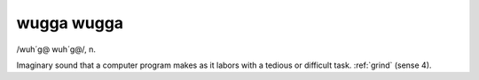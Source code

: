 .. _wugga-wugga:

============================================================
wugga wugga
============================================================

/wuh´g\@ wuh´g\@/, n\.

Imaginary sound that a computer program makes as it labors with a tedious or difficult task.
:ref:`grind` (sense 4).

